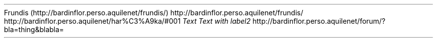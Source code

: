 Frundis (http://bardinflor\&.perso\&.aquilenet/frundis/)
http://bardinflor\&.perso\&.aquilenet/frundis/
http://bardinflor\&.perso\&.aquilenet/har%C3%A9ka/#001
.PP
.PDF_TARGET "label1"
\f[I]Text\f[R]
.PDF_LINK "label1" SUFFIX "" "link to label"
.PDF_TARGET "label2"
\f[I]Text with label2\f[R]
.PDF_LINK "label2" SUFFIX "" "link to label2"
http://bardinflor\&.perso\&.aquilenet/forum/?bla=thing&blabla=
.PP
